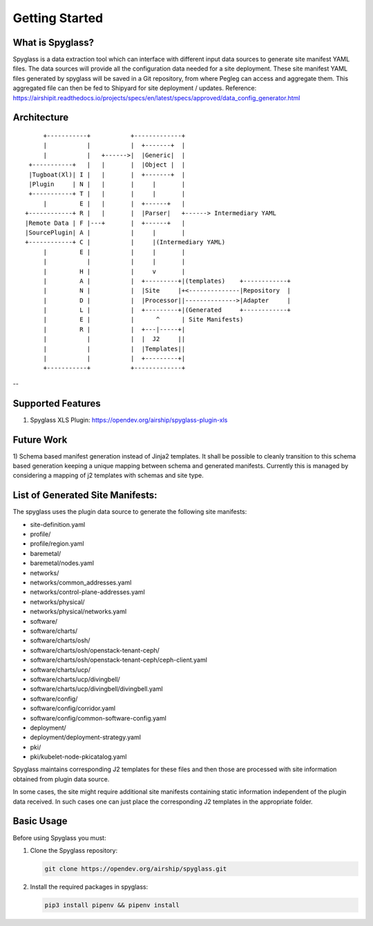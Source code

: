 ..
      Copyright 2019 AT&T Intellectual Property.
      All Rights Reserved.

      Licensed under the Apache License, Version 2.0 (the "License"); you may
      not use this file except in compliance with the License. You may obtain
      a copy of the License at

          http://www.apache.org/licenses/LICENSE-2.0

      Unless required by applicable law or agreed to in writing, software
      distributed under the License is distributed on an "AS IS" BASIS, WITHOUT
      WARRANTIES OR CONDITIONS OF ANY KIND, either express or implied. See the
      License for the specific language governing permissions and limitations
      under the License.

===============
Getting Started
===============

What is Spyglass?
-----------------

Spyglass is a data extraction tool which can interface with
different input data sources to generate site manifest YAML files.
The data sources will provide all the configuration data needed
for a site deployment. These site manifest YAML files generated
by spyglass will be saved in a Git repository, from where Pegleg
can access and aggregate them. This aggregated file can then be
fed to Shipyard for site deployment / updates.
Reference: https://airshipit.readthedocs.io/projects/specs/en/latest/specs/approved/data_config_generator.html

Architecture
------------

::

        +-----------+           +-------------+
        |           |           |  +-------+  |
        |           |   +------>|  |Generic|  |
    +-----------+   |   |       |  |Object |  |
    |Tugboat(Xl)| I |   |       |  +-------+  |
    |Plugin     | N |   |       |     |       |
    +-----------+ T |   |       |     |       |
        |         E |   |       |  +------+   |
   +------------+ R |   |       |  |Parser|   +------> Intermediary YAML
   |Remote Data | F |---+       |  +------+   |
   |SourcePlugin| A |           |     |       |
   +------------+ C |           |     |(Intermediary YAML)
        |         E |           |     |       |
        |           |           |     |       |
        |         H |           |     v       |
        |         A |           |  +---------+|(templates)    +------------+
        |         N |           |  |Site     |+<--------------|Repository  |
        |         D |           |  |Processor||-------------->|Adapter     |
        |         L |           |  +---------+|(Generated     +------------+
        |         E |           |      ^      | Site Manifests)
        |         R |           |  +---|-----+|
        |           |           |  |  J2     ||
        |           |           |  |Templates||
        |           |           |  +---------+|
        +-----------+           +-------------+

--

Supported Features
------------------
1. Spyglass XLS Plugin: https://opendev.org/airship/spyglass-plugin-xls

Future Work
-----------
1) Schema based manifest generation instead of Jinja2 templates. It shall
be possible to cleanly transition to this schema based generation keeping a
unique mapping between schema and generated manifests. Currently this is
managed by considering a mapping of j2 templates with schemas and site type.

List of Generated Site Manifests:
---------------------------------
The spyglass uses the plugin data source to generate the following site
manifests:

- site-definition.yaml
- profile/
- profile/region.yaml
- baremetal/
- baremetal/nodes.yaml
- networks/
- networks/common_addresses.yaml
- networks/control-plane-addresses.yaml
- networks/physical/
- networks/physical/networks.yaml
- software/
- software/charts/
- software/charts/osh/
- software/charts/osh/openstack-tenant-ceph/
- software/charts/osh/openstack-tenant-ceph/ceph-client.yaml
- software/charts/ucp/
- software/charts/ucp/divingbell/
- software/charts/ucp/divingbell/divingbell.yaml
- software/config/
- software/config/corridor.yaml
- software/config/common-software-config.yaml
- deployment/
- deployment/deployment-strategy.yaml
- pki/
- pki/kubelet-node-pkicatalog.yaml

Spyglass maintains corresponding J2 templates for these files
and then those are processed with site information obtained
from plugin data source.

In some cases, the site might require additional site
manifests containing static information independent of the
plugin data received. In such cases one can just place the
corresponding J2 templates in the appropriate folder.

Basic Usage
-----------

Before using Spyglass you must:


1. Clone the Spyglass repository:

   .. code-block:: console

        git clone https://opendev.org/airship/spyglass.git

2. Install the required packages in spyglass:

   .. code-block:: console

        pip3 install pipenv && pipenv install
